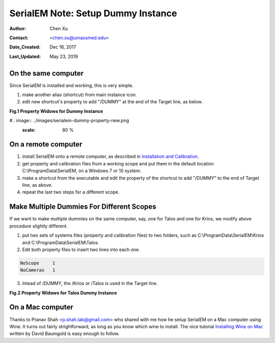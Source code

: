 
.. _SerialEM_Setup_Dummy:

SerialEM Note: Setup Dummy Instance
===================================

:Author: Chen Xu
:Contact: <chen.xu@umassmed.edu>
:Date_Created: Dec 16, 2017
:Last_Updated: May 23, 2019

.. glossary::

   Abstract
      Dummy instance of SerialEM can be very useful in two cases: 1) to be used on the same computer while main instance of SerialEM is busy
      collecting data; 2) can be used on a remote computer, e.g., a home computer to pick particles or test scripting etc.. Here I list what is needed to setup 
      dummy instance in these two cases. 
      
.. _on-the-same-omputer:

On the same computer 
--------------------

Since SerialEM is installed and working, this is very simple. 

1. make another alias (shortcut) from main instance icon. 
#. edit new shortcut's property to add "/DUMMY" at the end of the Target line, as below.

**Fig.1 Property Widows for Dummy Instance**

#.. image:: ../images/serialem-dummy-property-new.png
   :scale: 80 %
..   :height: 544 px
   :width: 384 px
   :alt: DUMMY instance property
   :align: center

.. _on-remote:

On a remote computer 
--------------------

1. install SerialEM onto a remote computer, as described in `Installation and Calibration <http://sphinx-emdocs.readthedocs.io/en/latest/serialEM-note-install-and-calib.html>`_. 
#. get property and calibration files from a working scope and put them in the default location C:\\ProgramData\\SerialEM, on a Windows 7 or 10 system. 
#. make a shortcut from the executable and edit the property of the shortcut to add "/DUMMY" to the end of Target line, as above. 
#. repeat the last two steps for a different scope. 

.. _multiple-dummies:

Make Multiple Dummies For Different Scopes
------------------------------------------

If we want to make multiple dummies on the same computer, say, one for Talos and one for Krios, we modify above procedure slightly different. 

1. put two sets of systems files (property and calibration files) to two folders, such as C:\\ProgramData\\SerialEM\\Krios and C:\\ProgramData\\SerialEM\\Talos. 

2. Edit both property files to insert two lines into each one.

.. code-block:: ruby

   NoScope     1
   NoCameras   1
   
3. Intead of /DUMMY, the /Krios or /Talos is used in the Target line. 

**Fig.2 Property Widows for Talos Dummy Instance**

.. image:: ../images/Talos.png
   :scale: 75 %
..   :height: 544 px
   :width: 384 px
   :alt: DUMMY instance property
   :align: center


.. _on-mac:

On a Mac computer
-----------------

Thanks to Pranav Shah <p.shah.lab@gmail.com> who shared with me how he setup SerialEM on a Mac computer using Wine. It turns out
fairly strightforward, as long as you know which wine to install. The nice tutorial `Installing Wine on Mac <https://www.davidbaumgold.com/tutorials/wine-mac/>`_ written by David Baumgold is easy enough to follow.  
